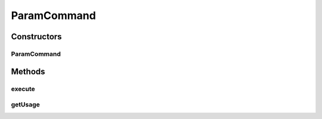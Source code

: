 .. java:import:: net.minecraft.command CommandException

.. java:import:: net.minecraft.command ICommandSender

.. java:import:: net.minecraft.entity.player EntityPlayer

.. java:import:: net.minecraft.server MinecraftServer

.. java:import:: simplePlugins.plugins.api Plugin

.. java:import:: simplePlugins.plugins.api.wrappers EntityPlayerWrapper

.. java:import:: java.lang.reflect InvocationTargetException

.. java:import:: java.lang.reflect Method

ParamCommand
============

.. java:package:: simplePlugins.plugins.api.commands
   :noindex:

.. java:type:: public class ParamCommand extends SimpleCommand

   :author: Florian Warzecha

Constructors
------------
ParamCommand
^^^^^^^^^^^^

.. java:constructor:: public ParamCommand(String name, String usage, String[] paramsUsage, Method command, Plugin plugin)
   :outertype: ParamCommand

Methods
-------
execute
^^^^^^^

.. java:method:: @Override public void execute(MinecraftServer server, ICommandSender sender, String[] args) throws CommandException
   :outertype: ParamCommand

getUsage
^^^^^^^^

.. java:method:: @Override public String getUsage(ICommandSender sender)
   :outertype: ParamCommand

